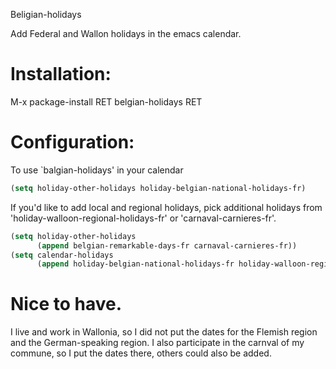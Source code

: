 Beligian-holidays

Add Federal and Wallon holidays in the emacs calendar.

* Installation:

M-x package-install RET belgian-holidays RET

* Configuration:

To use `balgian-holidays' in your calendar

#+begin_src emacs-lisp
  (setq holiday-other-holidays holiday-belgian-national-holidays-fr)
#+end_src

If you'd like to add local and regional holidays, pick additional holidays
from 'holiday-walloon-regional-holidays-fr' or 'carnaval-carnieres-fr'.

#+begin_src emacs-lisp
  (setq holiday-other-holidays
        (append belgian-remarkable-days-fr carnaval-carnieres-fr))
  (setq calendar-holidays
        (append holiday-belgian-national-holidays-fr holiday-walloon-regional-holidays-fr holiday-other-holidays))
#+end_src

* Nice to have.
I live and work in Wallonia, so I did not put the dates for the Flemish region and the German-speaking region.
I also participate in the carnval of my commune, so I put the dates there, others could also be added.


